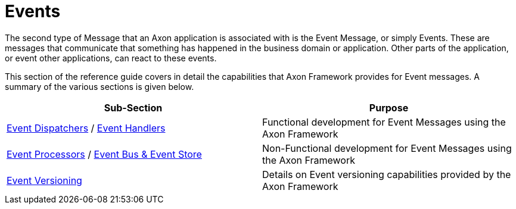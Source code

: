 = Events
:page-aliases: README.adoc

The second type of Message that an Axon application is associated with is the Event Message, or simply Events.
These are messages that communicate that something has happened in the business domain or application.
Other parts of the application, or event other applications, can react to these events.

This section of the reference guide covers in detail the capabilities that Axon Framework provides for Event messages.
A summary of the various sections is given below.

[cols="<,<"]
|===
|Sub-Section |Purpose

|xref:event-dispatchers.adoc[Event Dispatchers] / xref:event-handlers.adoc[Event Handlers] |Functional development for Event Messages using the Axon Framework
|xref:event-processors/index.adoc[Event Processors] / xref:event-bus-and-event-store.adoc[Event Bus &amp; Event Store] |Non-Functional development for Event Messages using the Axon Framework
|xref:event-versioning.adoc[Event Versioning] |Details on Event versioning capabilities provided by the Axon Framework
|===
